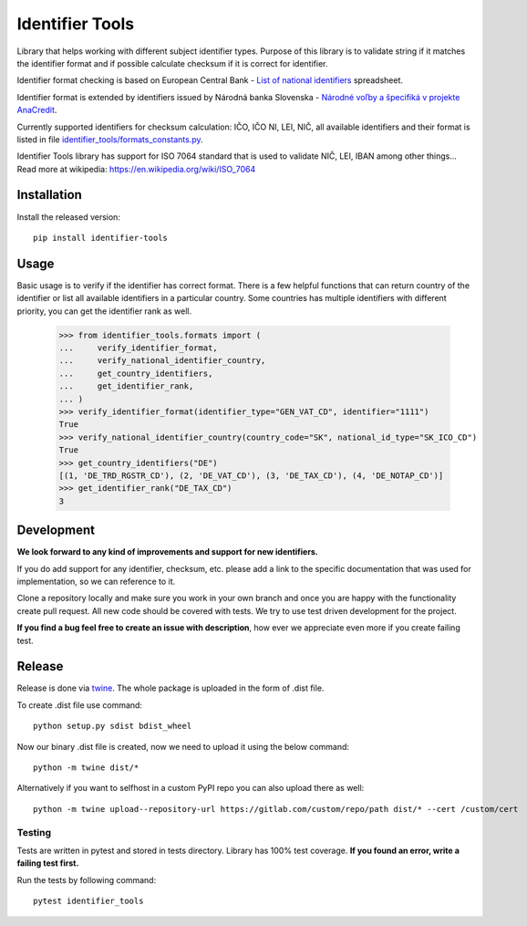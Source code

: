 Identifier Tools
################

Library that helps working with different subject identifier types. Purpose of this library is to validate string
if it matches the identifier format and if possible calculate checksum if it is correct for identifier.

Identifier format checking is based on European Central Bank - `List of national identifiers
<https://www.ecb.europa.eu/stats/money/aggregates/anacredit/shared/pdf/List_of_national_identifiers.xlsx>`_ spreadsheet.

Identifier format is extended by identifiers issued by Národná banka Slovenska - `Národné voľby a špecifiká v projekte
AnaCredit
<https://nbs.sk/dohlad-nad-financnym-trhom/registre/register-bankovych-uverov-a-zaruk-rbuz/projekt-anacredit/>`_.

Currently supported identifiers for checksum calculation: IČO, IČO NI, LEI, NIČ, all available identifiers and their
format is listed in file `identifier_tools/formats_constants.py
<https://github.com/ricco386/identifier-tools/blob/main/identifier_tools/formats_constants.py#L193>`_.

Identifier Tools library has support for ISO 7064 standard that is used to validate NIČ, LEI, IBAN among other things...
Read more at wikipedia: https://en.wikipedia.org/wiki/ISO_7064


Installation
------------

Install the released version::

    pip install identifier-tools

Usage
-----

Basic usage is to verify if the identifier has correct format. There is a few helpful functions that can return
country of the identifier or list all available identifiers in a particular country. Some countries has multiple
identifiers with different priority, you can get the identifier rank as well.

    >>> from identifier_tools.formats import (
    ...     verify_identifier_format,
    ...     verify_national_identifier_country,
    ...     get_country_identifiers,
    ...     get_identifier_rank,
    ... )
    >>> verify_identifier_format(identifier_type="GEN_VAT_CD", identifier="1111")
    True
    >>> verify_national_identifier_country(country_code="SK", national_id_type="SK_ICO_CD")
    True
    >>> get_country_identifiers("DE")
    [(1, 'DE_TRD_RGSTR_CD'), (2, 'DE_VAT_CD'), (3, 'DE_TAX_CD'), (4, 'DE_NOTAP_CD')]
    >>> get_identifier_rank("DE_TAX_CD")
    3

Development
-----------

**We look forward to any kind of improvements and support for new identifiers.**

If you do add support for any identifier, checksum, etc. please add a link to the specific documentation that was
used for implementation, so we can reference to it.

Clone a repository locally and make sure you work in your own branch and once you are happy with the functionality
create pull request. All new code should be covered with tests. We try to use test driven development for the project.

**If you find a bug feel free to create an issue with description**, how ever we appreciate even more if you create
failing test.

Release
-------

Release is done via `twine <https://pypi.org/project/twine/>`_. The whole package is uploaded in the form of .dist file.

To create .dist file use command::

    python setup.py sdist bdist_wheel

Now our binary .dist file is created, now we need to upload it using the below command::

    python -m twine dist/*

Alternatively if you want to selfhost in a custom PyPI repo you can also upload there as well::

    python -m twine upload--repository-url https://gitlab.com/custom/repo/path dist/* --cert /custom/cert


Testing
=======

Tests are written in pytest and stored in tests directory. Library has 100% test coverage.
**If you found an error, write a failing test first.**

Run the tests by following command::

    pytest identifier_tools
